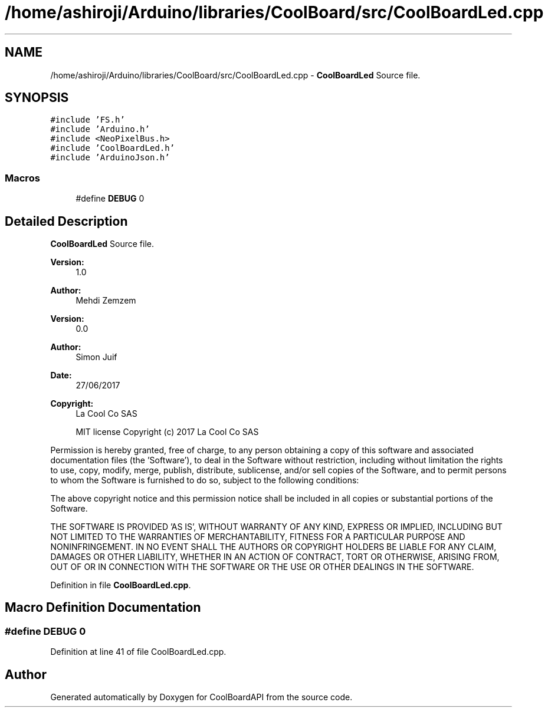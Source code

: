 .TH "/home/ashiroji/Arduino/libraries/CoolBoard/src/CoolBoardLed.cpp" 3 "Tue Sep 19 2017" "CoolBoardAPI" \" -*- nroff -*-
.ad l
.nh
.SH NAME
/home/ashiroji/Arduino/libraries/CoolBoard/src/CoolBoardLed.cpp \- \fBCoolBoardLed\fP Source file\&.  

.SH SYNOPSIS
.br
.PP
\fC#include 'FS\&.h'\fP
.br
\fC#include 'Arduino\&.h'\fP
.br
\fC#include <NeoPixelBus\&.h>\fP
.br
\fC#include 'CoolBoardLed\&.h'\fP
.br
\fC#include 'ArduinoJson\&.h'\fP
.br

.SS "Macros"

.in +1c
.ti -1c
.RI "#define \fBDEBUG\fP   0"
.br
.in -1c
.SH "Detailed Description"
.PP 
\fBCoolBoardLed\fP Source file\&. 


.PP
\fBVersion:\fP
.RS 4
1\&.0 
.RE
.PP
\fBAuthor:\fP
.RS 4
Mehdi Zemzem 
.RE
.PP
\fBVersion:\fP
.RS 4
0\&.0 
.RE
.PP
\fBAuthor:\fP
.RS 4
Simon Juif 
.RE
.PP
\fBDate:\fP
.RS 4
27/06/2017 
.RE
.PP
\fBCopyright:\fP
.RS 4
La Cool Co SAS 
.PP
MIT license Copyright (c) 2017 La Cool Co SAS
.RE
.PP
Permission is hereby granted, free of charge, to any person obtaining a copy of this software and associated documentation files (the 'Software'), to deal in the Software without restriction, including without limitation the rights to use, copy, modify, merge, publish, distribute, sublicense, and/or sell copies of the Software, and to permit persons to whom the Software is furnished to do so, subject to the following conditions:
.PP
The above copyright notice and this permission notice shall be included in all copies or substantial portions of the Software\&.
.PP
THE SOFTWARE IS PROVIDED 'AS IS', WITHOUT WARRANTY OF ANY KIND, EXPRESS OR IMPLIED, INCLUDING BUT NOT LIMITED TO THE WARRANTIES OF MERCHANTABILITY, FITNESS FOR A PARTICULAR PURPOSE AND NONINFRINGEMENT\&. IN NO EVENT SHALL THE AUTHORS OR COPYRIGHT HOLDERS BE LIABLE FOR ANY CLAIM, DAMAGES OR OTHER LIABILITY, WHETHER IN AN ACTION OF CONTRACT, TORT OR OTHERWISE, ARISING FROM, OUT OF OR IN CONNECTION WITH THE SOFTWARE OR THE USE OR OTHER DEALINGS IN THE SOFTWARE\&. 
.PP
Definition in file \fBCoolBoardLed\&.cpp\fP\&.
.SH "Macro Definition Documentation"
.PP 
.SS "#define DEBUG   0"

.PP
Definition at line 41 of file CoolBoardLed\&.cpp\&.
.SH "Author"
.PP 
Generated automatically by Doxygen for CoolBoardAPI from the source code\&.
